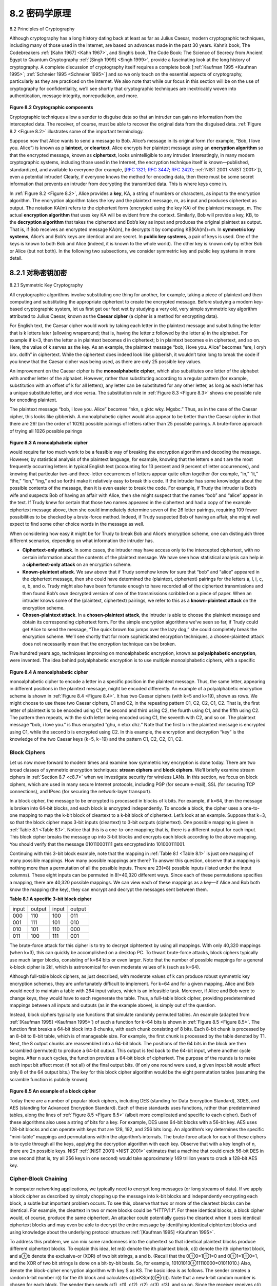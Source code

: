 .. _c8.2:

8.2 密码学原理
==========================================================================
8.2 Principles of Cryptography

.. tab:: 中文

.. tab:: 英文

Although cryptography has a long history dating back at least as far as Julius Caesar, modern cryptographic techniques, including many of those used in the Internet, are based on advances made in the past 30 years. Kahn’s book, The Codebreakers :ref:`[Kahn 1967] <Kahn 1967>`, and Singh’s book, The Code Book: The Science of Secrecy from Ancient Egypt to Quantum Cryptography :ref:`[Singh 1999] <Singh 1999>`, provide a fascinating look at the long history of cryptography. A complete discussion of cryptography itself requires a complete book [:ref:`Kaufman 1995 <Kaufman 1995>`; :ref:`Schneier 1995 <Schneier 1995>`] and so we only touch on the essential aspects of cryptography, particularly as they are practiced on the Internet. We also note that while our focus in this section will be on the use of cryptography for confidentiality, we’ll see shortly that cryptographic techniques are inextricably woven into authentication, message integrity, nonrepudiation, and more.

.. figure:: ../img/660-0.png 
   :align: center 

.. _Figure 8.2:

**Figure 8.2 Cryptographic components**

Cryptographic techniques allow a sender to disguise data so that an intruder can gain no information from the intercepted data. The receiver, of course, must be able to recover the original data from the disguised data. :ref:`Figure 8.2 <Figure 8.2>` illustrates some of the important terminology.

Suppose now that Alice wants to send a message to Bob. Alice’s message in its original form (for example, “Bob, I love you. Alice”) is known as p­ **laintext**, or **cleartext**. Alice encrypts her plaintext message using an **encryption algorithm** so that the encrypted message, known as **ciphertext**, looks unintelligible to any intruder. Interestingly, in many modern cryptographic systems, including those used in the Internet, the encryption technique itself is known—published, standardized, and available to everyone (for example, [:rfc:`1321`; :rfc:`3447`; :rfc:`2420`; :ref:`NIST 2001 <NIST 2001>`]), even a potential intruder! Clearly, if everyone knows the method for encoding data, then there must be some secret information that prevents an intruder from decrypting the transmitted data. This is where keys come in.

In :ref:`Figure 8.2 <Figure 8.2>`, Alice provides a **key**, KA, a string of numbers or characters, as input to the encryption algorithm. The encryption algorithm takes the key and the plaintext message, m, as input and produces ciphertext as output. The notation KA(m) refers to the ciphertext form (encrypted using the key KA) of the plaintext message, m. The actual **encryption algorithm** that uses key KA will be evident from the context. Similarly, Bob will provide a key, KB, to the **decryption algorithm** that takes the ciphertext and Bob’s key as input and produces the original plaintext as output. That is, if Bob receives an encrypted
message KA(m), he decrypts it by computing KB(KA(m))=m. In **symmetric key systems**, Alice’s and Bob’s keys are identical and are secret. In **public key systems**, a pair of keys is used. One of the keys is known to both Bob and Alice (indeed, it is known to the whole world). The other key is known only by either Bob or Alice (but not both). In the following two subsections, we consider symmetric key and public key systems in more detail.


.. _c8.2.1:

8.2.1 对称密钥加密
----------------------------------------------------------------------------------
8.2.1 Symmetric Key Cryptography

.. tab:: 中文

.. tab:: 英文

All cryptographic algorithms involve substituting one thing for another, for example, taking a piece of plaintext and then computing and substituting the appropriate ciphertext to create the encrypted message. Before studying a modern key-based cryptographic system, let us first get our feet wet by studying a very old, very simple symmetric key algorithm attributed to Julius Caesar, known as the **Caesar cipher** (a cipher is a method for encrypting data).

For English text, the Caesar cipher would work by taking each letter in the plaintext message and substituting the letter that is k letters later (allowing wraparound; that is, having the letter z followed by the letter a) in the alphabet. For example if k=3, then the letter a in plaintext becomes d in ciphertext; b in plaintext becomes e in ciphertext, and so on. Here, the value of k serves as the key. As an example, the plaintext message “bob, i love you. Alice” becomes “ere, l oryh brx. dolfh” in ciphertext. While the ciphertext does indeed look like gibberish, it wouldn’t take long to break the code if you knew that the Caesar cipher was being used, as there are only 25 possible key values.

An improvement on the Caesar cipher is the **monoalphabetic cipher**, which also substitutes one letter of the alphabet with another letter of the alphabet. ­However, rather than substituting according to a regular pattern (for example, substitution with an offset of k for all letters), any letter can be substituted for any other letter, as long as each letter has a unique substitute letter, and vice versa. The substitution rule in :ref:`Figure 8.3 <Figure 8.3>` shows one possible rule for encoding plaintext.

The plaintext message “bob, i love you. Alice” becomes “nkn, s gktc wky. Mgsbc.” Thus, as in the case of the Caesar cipher, this looks like gibberish. A monoalphabetic cipher would also appear to be better than the Caesar cipher in that there are 26! (on the order of 1026) possible pairings of letters rather than 25 possible pairings. A brute-force approach of trying all 1026 possible pairings

.. figure:: ../img/662-0.png 
   :align: center

.. _Figure 8.3:

**Figure 8.3 A monoalphabetic cipher**

would require far too much work to be a feasible way of breaking the encryption algorithm and decoding the message. However, by statistical analysis of the plaintext language, for example, knowing that the letters e and t are the most frequently occurring letters in typical English text (accounting for 13 percent and 9 percent of letter occurrences), and knowing that particular two-and three-letter occurrences of letters appear quite often together (for example, “in,” “it,” “the,” “ion,” “ing,” and so forth) make it relatively easy to break this code. If the intruder has some knowledge about the possible contents of the message, then it is even easier to break the code. For example, if Trudy the intruder is Bob’s wife and suspects Bob of having an affair with Alice, then she might suspect that the names “bob” and “alice” appear in the text. If Trudy knew for certain that those two names appeared in the ciphertext and had a copy of the example ciphertext message above, then she could immediately determine seven of the 26 letter pairings, requiring 109 fewer possibilities to be checked by a brute-force method. Indeed, if Trudy suspected Bob of having an affair, she might well expect to find some other choice words in the message as well.

When considering how easy it might be for Trudy to break Bob and Alice’s encryption scheme, one can distinguish three different scenarios, depending on what information the intruder has.

- **Ciphertext-only attack**. In some cases, the intruder may have access only to the intercepted ciphertext, with no certain information about the contents of the plaintext message. We have seen how statistical analysis can help in a **ciphertext-only attack** on an encryption scheme. 
- **Known-plaintext attack**. We saw above that if Trudy somehow knew for sure that “bob” and “alice” appeared in the ciphertext message, then she could have determined the (plaintext, ciphertext) pairings for the letters a, l, i, c, e, b, and o. Trudy might also have been fortunate enough to have recorded all of the ciphertext transmissions and then found Bob’s own decrypted version of one of the transmissions scribbled on a piece of paper. When an intruder knows some of the (plaintext, ciphertext) pairings, we refer to this as a **known-plaintext attack** on the encryption scheme.
- **Chosen-plaintext attack**. In a **chosen-plaintext attack**, the intruder is able to choose the plaintext message and obtain its corresponding ciphertext form. For the simple encryption algorithms we’ve seen so far, if Trudy could get Alice to send the message, “The quick brown fox jumps over the lazy dog,” she could completely break the encryption scheme. We’ll see shortly that for more sophisticated encryption techniques, a chosen-plaintext attack does not necessarily mean that the encryption technique can be broken.

Five hundred years ago, techniques improving on monoalphabetic encryption, known as **polyalphabetic encryption**, were invented. The idea behind polyalphabetic encryption is to use multiple monoalphabetic ciphers, with a specific

.. figure:: ../img/663-0.png 
   :align: center

.. _Figure 8.4:

**Figure 8.4 A monoalphabetic cipher**

monoalphabetic cipher to encode a letter in a specific position in the plaintext message. Thus, the same letter, appearing in different positions in the plaintext message, might be encoded differently. An example of a polyalphabetic encryption scheme is shown in :ref:`Figure 8.4 <Figure 8.4>`. It has two Caesar ciphers (with k=5 and k=19), shown as rows. We might choose to use these two Caesar ciphers, C1 and C2, in the repeating pattern C1, C2, C2, C1, C2. That is, the first letter of plaintext is to be encoded using C1, the second and third using C2, the fourth using C1, and the fifth using C2. The pattern then repeats, with the sixth letter being encoded using C1, the seventh with C2, and so on. The plaintext message “bob, i love you.” is thus encrypted “ghu, n etox dhz.” Note that the first b in the plaintext message is encrypted using C1, while the second b is encrypted using C2. In this example, the encryption and decryption “key” is the knowledge of the two Caesar keys (k=5, k=19) and the pattern C1, C2, C2, C1, C2.


Block Ciphers
~~~~~~~~~~~~~

Let us now move forward to modern times and examine how symmetric key encryption is done today. There are two broad classes of symmetric encryption techniques: **stream ciphers** and **block ciphers**. We’ll briefly examine stream ciphers in :ref:`­Section 8.7 <c8.7>` when we investigate security for wireless LANs. In this section, we focus on block ciphers, which are used in many secure Internet protocols, including PGP (for secure e-mail), SSL (for securing TCP connections), and IPsec (for securing the network-layer transport).

In a block cipher, the message to be encrypted is processed in blocks of k bits. For example, if k=64, then the message is broken into 64-bit blocks, and each block is encrypted independently. To encode a block, the cipher uses a one-to-one mapping to map the k-bit block of cleartext to a k-bit block of ciphertext. Let’s look at an example. Suppose that k=3, so that the block cipher maps 3-bit inputs (cleartext) to 3-bit outputs (ciphertext). One possible mapping is given in :ref:`Table 8.1 <Table 8.1>`. Notice that this is a one-to-one mapping; that is, there is a different output for each input. This block cipher breaks the message up into 3-bit blocks and encrypts each block according to the above mapping. You should verify that the message 010110001111 gets encrypted into 101000111001.

Continuing with this 3-bit block example, note that the mapping in :ref:`Table 8.1 <Table 8.1>` is just one mapping of many possible mappings. How many possible mappings are there? To answer this question, observe that a mapping is nothing more than a permutation of all the possible inputs. There are 23(=8) possible inputs (listed under the input columns). These eight inputs can be permuted in 8!=40,320 different ways. Since each of these permutations specifies a mapping, there are 40,320 possible mappings. We can view each of these mappings as a key—if Alice and Bob both know the mapping (the key), they can encrypt and decrypt the messages sent between them.

.. _Table 8.1:

**Table 8.1 A specific 3-bit block cipher**

.. list-table::

   * - input
     - output
     - input
     - output
   * - 000 
     - 110 
     - 100 
     - 011
   * - 001 
     - 111 
     - 101 
     - 010
   * - 010 
     - 101 
     - 110 
     - 000
   * - 011
     - 100 
     - 111 
     - 001

The brute-force attack for this cipher is to try to decrypt ciphtertext by using all mappings. With only 40,320 mappings (when k=3), this can quickly be accomplished on a desktop PC. To thwart brute-force attacks, block ciphers typically use much larger blocks, consisting of k=64 bits or even larger. Note that the number of possible mappings for a general k-block cipher is 2k!, which is astronomical for even moderate values of k (such as k=64).

Although full-table block ciphers, as just described, with moderate values of k can produce robust symmetric key encryption schemes, they are unfortunately difficult to implement. For k=64 and for a given mapping, Alice and Bob would need to maintain a table with 264 input values, which is an infeasible task. Moreover, if Alice and Bob were to change keys, they would have to each regenerate the table. Thus, a full-table block cipher, providing predetermined mappings between all inputs and outputs (as in the example above), is simply out of the question.

Instead, block ciphers typically use functions that simulate randomly permuted tables. An example (adapted from :ref:`[Kaufman 1995] <Kaufman 1995>`) of such a function for k=64 bits is shown in :ref:`Figure 8.5 <Figure 8.5>`. The function first breaks a 64-bit block into 8 chunks, with each chunk consisting of 8 bits. Each 8-bit chunk is processed by an 8-bit to 8-bit table, which is of manageable size. For example, the first chunk is processed by the table denoted by T1. Next, the 8 output chunks are reassembled into a 64-bit block. The positions of the 64 bits in the block are then scrambled (permuted) to produce a 64-bit output. This output is fed back to the 64-bit input, where another cycle begins. After n such cycles, the function provides a 64-bit block of ciphertext. The purpose of the rounds is to make each input bit affect most (if not all) of the final output bits. (If only one round were used, a given input bit would affect only 8 of the 64 output bits.) The key for this block cipher algorithm would be the eight permutation tables (assuming the scramble function is publicly known).

.. figure:: ../img/685-0.png 
   :align: center 

.. _Figure 8.5:

**Figure 8.5 An example of a block cipher**

Today there are a number of popular block ciphers, including DES (standing for Data Encryption Standard), 3DES, and AES (standing for Advanced Encryption Standard). Each of these standards uses functions, rather than predetermined tables, along the lines of :ref:`Figure 8.5 <Figure 8.5>` (albeit more complicated and specific to each cipher). Each of these algorithms also uses a string of bits for a key. For example, DES uses 64-bit blocks with a 56-bit key. AES uses 128-bit blocks and can operate with keys that are 128, 192, and 256 bits long. An algorithm’s key determines the specific “mini-table” mappings and permutations within the algorithm’s internals. The brute-force attack for each of these ciphers is to cycle through all the keys, applying the decryption algorithm with each key. Observe that with a key length of n, there are 2n possible keys. NIST :ref:`[NIST 2001] <NIST 2001>` estimates that a machine that could crack 56-bit DES in one second (that is, try all 256 keys in one second) would take approximately 149 trillion years to crack a 128-bit AES key.

Cipher-Block Chaining
~~~~~~~~~~~~~~~~~~~~~~~

In computer networking applications, we typically need to encrypt long messages (or long streams of data). If we apply a block cipher as described by simply chopping up the message into k-bit blocks and independently encrypting each block, a subtle but important problem occurs. To see this, observe that two or more of the cleartext blocks can be identical. For example, the cleartext in two or more blocks could be “HTTP/1.1”. For these identical blocks, a block cipher would, of course, produce the same ciphertext. An attacker could potentially guess the cleartext when it sees identical ciphertext blocks and may even be able to decrypt the entire message by identifying identical ciphtertext blocks and using knowledge about the underlying protocol structure :ref:`[Kaufman 1995] <Kaufman 1995>`.

To address this problem, we can mix some randomness into the ciphertext so that identical plaintext blocks produce different ciphertext blocks. To explain this idea, let m(i) denote the ith plaintext block, c(i) denote the ith ciphertext block, and a⊕b denote the exclusive-or (XOR) of two bit strings, a and b. (Recall that the 0⊕0=1⊕1=0 and 0⊕1=1⊕0=1, and the XOR of two bit strings is done on a bit-by-bit basis. So, for example, 10101010⊕11110000=01011010.) Also, denote the block-cipher encryption algorithm with key S as KS. The basic idea is as follows. The sender creates a random k-bit number r(i) for the ith block and calculates c(i)=KS(m(i)⊕r(i)). Note that a new k-bit random number is chosen for each block. The sender then sends c(1), r(1), c(2), r(2), c(3), r(3), and so on. Since the receiver receives c(i) and r(i), it can recover each block of the plaintext by computing m(i)=KS(c(i))⊕r(i). It is important to note that, although r(i) is sent in the clear and thus can be sniffed by Trudy, she cannot obtain the plaintext m(i), since she does not know the key KS. Also note that if two plaintext blocks m(i) and m(j) are the same, the corresponding ciphertext blocks c(i) and c(j) will be different (as long as the random numbers r(i) and r(j) are different, which occurs with very high probability).

As an example, consider the 3-bit block cipher in :ref:`Table 8.1 <Table 8.1>`. Suppose the plaintext is 010010010. If Alice encrypts this directly, without including the randomness, the resulting ciphertext becomes 101101101. If Trudy sniffs this ciphertext, because each of the three cipher blocks is the same, she can correctly surmise that each of the three plaintext blocks are the same. Now suppose instead Alice generates the random blocks r(1)=001, r(2)=111, and r(3)=100 and uses the above technique to generate the ciphertext c(1)=100, c(2)=010, and c(3)=000. Note that the three ciphertext blocks are different even though the plaintext blocks are the same. Alice then sends c(1), r(1), c(2), and r(2). You should verify that Bob can obtain the original plaintext using the shared key KS.

The astute reader will note that introducing randomness solves one problem but creates another: namely, Alice must transmit twice as many bits as before. Indeed, for each cipher bit, she must now also send a random bit, doubling the required bandwidth. In order to have our cake and eat it too, block ciphers typically use a technique called **Cipher Block Chaining (CBC)**. The basic idea is to send only one random value along with the very first message, and then have the sender and receiver use the computed coded blocks in place of the subsequent random number. Specifically, CBC operates as follows:

1. Before encrypting the message (or the stream of data), the sender generates a random k-bit string, called the Initialization Vector (IV). Denote this initialization vector by c(0). The sender sends the IV to the receiver in cleartext.
2. For the first block, the sender calculates m(1)⊕c(0), that is, calculates the exclusive-or of the first block of cleartext with the IV. It then runs the result through the block-cipher algorithm to get the corresponding ciphertext block; that is, c(1)=KS(m(1)⊕c(0)). The sender sends the encrypted block c(1) to the receiver.
3. For the ith block, the sender generates the ith ciphertext block from c(i)= KS(m(i)⊕c(i−1)).

Let’s now examine some of the consequences of this approach. First, the receiver will still be able to
recover the original message. Indeed, when the receiver receives c(i), it decrypts it with KS to obtain s(i)=m(i)⊕c(i−1); since the receiver also knows c(i−1), it then obtains the cleartext block from m(i)=s(i)⊕c(i−1). Second, even if two cleartext blocks are identical, the corresponding ciphtertexts (almost always) will be different. Third, although the sender sends the IV in the clear, an intruder will still not be able to decrypt the ciphertext blocks, since the intruder does not know the secret key, S. Finally, the sender only sends one overhead block (the IV), thereby negligibly increasing the bandwidth usage for long messages (consisting of hundreds of blocks).

As an example, let’s now determine the ciphertext for the 3-bit block cipher in :ref:`Table 8.1 <Table 8.1>` with plaintext 010010010 and IV=c(0)=001. The sender first uses the IV to calculate c(1)=KS(m(1)⊕c(0))=100. The sender then calculates c(2)= KS(m(2)⊕c(1))=KS(010⊕100)=000, and C(3)=KS(m(3)⊕c(2))=KS(010⊕000)=101. The reader should verify that the receiver, knowing the IV and KS can recover the original plaintext.

CBC has an important consequence when designing secure network protocols: we’ll need to provide a mechanism within the protocol to distribute the IV from sender to receiver. We’ll see how this is done for several protocols later in this chapter.


.. _c8.2.2:

8.2.2 公钥加密 6048.3 消息完整性和数字签名
----------------------------------------------------------------------------------
8.2.2 Public Key Encryption 6048.3 Message Integrity and Digital Signatures

.. tab:: 中文

.. tab:: 英文

For more than 2,000 years (since the time of the Caesar cipher and up to the 1970s), encrypted communication required that the two communicating parties share a common secret—the symmetric key used for encryption and decryption. One difficulty with this approach is that the two parties must somehow agree on the shared key; but to do so requires (presumably secure) communication! Perhaps the parties could first meet and agree on the key in person (for example, two of Caesar’s centurions might meet at the Roman baths) and thereafter communicate with encryption. In a networked world, however, communicating parties may never meet and may never converse except over the network. Is it possible for two parties to communicate with encryption without having a shared secret key that is known in advance? In 1976, Diffie and Hellman :ref:`[Diffie 1976] <Diffie 1976>` demonstrated an algorithm (known now as Diffie-Hellman Key Exchange) to do just that—a radically different and marvelously elegant approach toward secure communication that has led to the development of today’s public key cryptography systems. We’ll see shortly that public key cryptography systems also have several wonderful properties that make them useful not only for encryption, but for authentication and digital signatures as well. Interestingly, it has recently come to light that ideas similar to those in :ref:`[Diffie 1976] <Diffie 1976>` and :ref:`[RSA 1978] <RSA 1978>` had been independently developed in the early 1970s in a series of secret reports by researchers at the Communications-Electronics Security Group in the United ­Kingdom [Ellis 1987]. As is often the case, great ideas can spring up independently in many places; fortunately, public key advances took place not only in private, but also in the public view, as well.

.. figure:: ../img/668-0.png
   :align: center 

.. _Figure 8.6:

**Figure 8.6 Public key cryptography**

The use of public key cryptography is conceptually quite simple. Suppose Alice wants to communicate with Bob. As shown in :ref:`Figure 8.6 <Figure 8.6>`, rather than Bob and Alice sharing a single secret key (as in the case of symmetric key systems), Bob (the recipient of Alice’s messages) instead has two keys—a **public key** that is available to everyone in the world (including Trudy the intruder) and a **private key** that is known only to Bob. We will use the notation KB+ and KB− to refer to Bob’s public and private keys, respectively. In order to communicate with Bob, Alice first fetches Bob’s public key. Alice then encrypts her message, m, to Bob using Bob’s public key and a known (for example, standardized) encryption algorithm; that is, Alice computes KB−(m). Bob receives Alice’s encrypted message and uses his private key and a known (for example, standardized) decryption algorithm to decrypt Alice’s encrypted message. That is, Bob computes KB−(KB+(m)). We will see below that there are encryption/decryption algorithms and techniques for choosing public and private keys such that KB−(KB+(m))=m; that is, applying Bob’s public key, KB+, to a message, m (to get KB−(m)), and then applying Bob’s private key, KB−, to the encrypted version of m (that is, computing KB−(KB+(m))) gives back m. This is a remarkable result! In this manner, Alice can use Bob’s publicly available key to send a secret message to Bob without either of them having to distribute any secret keys! We will see shortly that we can interchange the public key and private key encryption and get the same remarkable result––that is, KB−(B+(m))=KB+(KB−(m))=m.

The use of public key cryptography is thus conceptually simple. But two immediate worries may spring to mind. A first concern is that although an intruder intercepting Alice’s encrypted message will see only gibberish, the intruder knows both the key (Bob’s public key, which is available for all the world to see) and the algorithm that Alice used for encryption. Trudy can thus mount a chosen-plaintext attack, using the known standardized encryption algorithm and Bob’s publicly available encryption key to encode any message she chooses! Trudy might well try, for example, to encode messages, or parts of messages, that she suspects that Alice might send. Clearly, if public key cryptography is to work, key selection and encryption/decryption must be done in such a way that it is impossible (or at least so hard as to be nearly impossible) for an intruder to either determine Bob’s private key or somehow otherwise decrypt or guess Alice’s message to Bob. A second concern is that since Bob’s encryption key is public, anyone can send an encrypted message to Bob, including Alice or someone claiming to be Alice. In the case of a single shared secret key, the fact that the sender knows the secret key implicitly identifies the sender to the receiver. In the case of public key cryptography, however, this is no longer the case since anyone can send an encrypted message to Bob using Bob’s publicly available key. A digital signature, a topic we will study in :ref:`Section 8.3 <c8.3>`, is needed to bind a sender to a message.

RSA
~~~~~~~

While there may be many algorithms that address these concerns, the **RSA ­algorithm** (named after its founders, Ron Rivest, Adi Shamir, and Leonard Adleman) has become almost synonymous with public key cryptography. Let’s first see how RSA works and then examine why it works.

RSA makes extensive use of arithmetic operations using modulo-n arithmetic. So let’s briefly review modular arithmetic. Recall that x mod n simply means the remainder of x when divided by n; so, for example, 19 mod 5=4. In modular arithmetic, one performs the usual operations of addition, multiplication, and exponentiation. However, the result of each operation is replaced by the integer remainder that is left when the result is divided by n. Adding and multiplying with modular arithmetic is facilitated with the following handy facts:

.. code:: text 

    [ (a mod n)+(b mod n)]mod n=(a+b)mod n[ (a mod n)−(b mod n)]mod n=(a−b)mod n[ (a mod n)⋅(b mod n)]mod n=(a⋅b) mod n

It follows from the third fact that (a mod n)d n=ad mod n, which is an identity that we will soon find very useful.


Now suppose that Alice wants to send to Bob an RSA-encrypted message, as shown in Figure 8.6. In our discussion of RSA, let’s always keep in mind that a message is nothing but a bit pattern, and every bit pattern can be uniquely represented by an integer number (along with the length of the bit pattern). For example, suppose a message is the bit pattern 1001; this message can be represented by the decimal integer 9. Thus, when encrypting a message with RSA, it is equivalent to encrypting the unique integer number that represents the message.

There are two interrelated components of RSA:

- The choice of the public key and the private key 
- The encryption and decryption algorithm

To generate the public and private RSA keys, Bob performs the following steps:

1. Choose two large prime numbers, p and q. How large should p and q be? The larger the values, the more difficult it is to break RSA, but the longer it takes to perform the encoding and decoding. RSA Laboratories recommends that the product of p and q be on the order of 1,024 bits. For a discussion of how to find large prime numbers, see :ref:`[Caldwell 2012] <Caldwell 2012>`.
2. Compute n=pq and z=(p−1)(q−1).
3. Choose a number, e, less than n, that has no common factors (other than 1) with z. (In this case, e and z are said to be relatively prime.) The letter e is used since this value will be used in encryption.
4. Find a number, d, such that ed−1 is exactly divisible (that is, with no ­remainder) by z. The letter d is used because this value will be used in decryption. Put another way, given e, we choose d such that ed modz=1
5. The public key that Bob makes available to the world, KB+, is the pair of numbers (n, e); his private key, KB−, is the pair of numbers (n, d).

The encryption by Alice and the decryption by Bob are done as follows:

- Suppose Alice wants to send Bob a bit pattern represented by the integer number m (with m<n). To encode, Alice performs the exponentiation me, and then computes the integer remainder when me is divided by n. In other words, the encrypted value, c, of Alice’s plaintext message, m, is c=memod n The bit pattern corresponding to this ciphertext c is sent to Bob. 
- To decrypt the received ciphertext message, c, Bob computes m=cdmod n

which requires the use of his private key (n, d).

.. _Table 8.2:

**Table 8.2 Alice’s RSA encryption, e=5, n=35**

.. list-table::

   * - Plaintext Letter
     - m: numeric representation
     - :math:`m^e`
     - Ciphertext c=me mod n
   * - l
     - 12
     - 248832 
     - 17
   * - o
     - 15
     - 759375 
     - 15
   * - v
     - 22
     - 5153632 
     - 22
   * - e
     - 5
     - 3125
     - 10

As a simple example of RSA, suppose Bob chooses p=5 and q=7. ­(Admittedly, these values are far too small to be secure.) Then n=35 and z=24. Bob chooses e=5, since 5 and 24 have no common factors. Finally, Bob chooses d=29, since 5⋅29−1 (that is, ed−1) is exactly divisible by 24. Bob makes the two values, n=35 and e=5, public and keeps the value d=29 secret. Observing these two public values, suppose Alice now wants to send the letters l, o, v, and e to Bob. Interpreting each letter as a number between 1 and 26 (with a being 1, and z being 26), Alice and Bob perform the encryption and decryption shown in :ref:`Tables 8.2 <Tables 8.2>` and :ref:`8.3 <Tables 8.3>`, respectively. Note that in this example, we consider each of the four letters as a distinct message. A more realistic example would be to convert the four letters into their 8-bit ASCII representations and then encrypt the integer corresponding to the resulting 32-bit bit pattern. (Such a realistic example generates numbers that are much too long to print in a textbook!)

Given that the “toy” example in :ref:`Tables 8.2 <Tables 8.2>` and :ref:`8.3 <Tables 8.3>` has already produced some extremely large numbers, and given that we saw earlier that p and q should each be several hundred bits long, several practical issues regarding RSA come to mind. How does one choose large prime numbers? How does one then choose e and d? How does one perform exponentiation with large numbers? A discussion of these important issues is beyond the scope of this book; see :ref:`[Kaufman 1995] <Kaufman 1995>` and the references therein for details.

.. _Table 8.3:

**Table 8.3  Bob’s RSA decryption, d=29, n=35**

.. list-table::

   * - Ciphertext c 
     - :math:`c^d` 
     - :math:`m = c^d mod n`
     - Plaintext Letter
   * - 17 
     - 4819685721067509150915091411825223071697 
     - 12  
     - l
   * - 15 
     - 127834039403948858939111232757568359375 
     - 15
     - o
   * - 22 
     - 851643319086537701956194499721106030592 
     - 22 v 
     - v
   * - 10 
     - 1000000000000000000000000000000 
     - 5
     - e

Session Keys
~~~~~~~~~~~~~~

We note here that the exponentiation required by RSA is a rather time-consuming process. By contrast, DES is at least 100 times faster in software and between 1,000 and 10,000 times faster in hardware :ref:`[RSA Fast 2012] <RSA Fast 2012>`. As a result, RSA is often used in practice in combination with symmetric key cryptography. For example, if Alice wants to send Bob a large amount of encrypted data, she could do the following. First Alice chooses a key that will be used to encode the data itself; this key is referred to as a **session key**, and is denoted by KS. Alice must inform Bob of the session key, since this is the shared ­symmetric key they will use with a symmetric key cipher (e.g., with DES or AES). Alice encrypts the session key using Bob’s public key, that is, computes c=(KS)e mod n. Bob receives the RSA-encrypted session key, c, and decrypts it to obtain the session key, KS. Bob now knows the session key that Alice will use for her encrypted data transfer.

Why Does RSA Work?
~~~~~~~~~~~~~~~~~~~~~

RSA encryption/decryption appears rather magical. Why should it be that by applying the encryption algorithm and then the decryption algorithm, one recovers the original message? In order to understand why RSA works, again denote n=pq, where p and q are the large prime numbers used in the RSA algorithm.

Recall that, under RSA encryption, a message (uniquely represented by an ­integer), m, is exponentiated to the power e using modulo-n arithmetic, that is,

    c=memod n

Decryption is performed by raising this value to the power d, again using modulo-n arithmetic. The result of an encryption step followed by a decryption step is thus (me mod n)d mod n. Let’s now see what we can say about this quantity. As mentioned earlier, one important property of modulo arithmetic is (a mod n)d mod n=ad mod n for any values a, n, and d. Thus, using a=me in this property, we have

    (memod n)dmod n=medmod n

It therefore remains to show that medmod n=m. Although we’re trying to remove some of the magic about why RSA works, to establish this, we’ll need to use a rather magical result from number theory here. Specifically, we’ll need the result that says if p and q are prime, n=pq, and z=(p−1)(q−1), then :math:`x^y` mod n is the same as :math:`x^{(y mod z)}  mod n` :ref:`[Kaufman 1995] <Kaufman 1995>`. Applying this result with x=m and y=ed we have

    medmod n=m(edmod z)mod n

But remember that we have chosen e and d such that edmod z=1. This gives us 

    medmod n=m1mod n=m

which is exactly the result we are looking for! By first exponentiating to the power of e (that is, encrypting) and then exponentiating to the power of d (that is, ­decrypting), we obtain the original value, m. Even more wonderful is the fact that if we first exponentiate to the power of d and then exponentiate to the power of e—that is, we reverse the order of encryption and decryption, performing the decryption operation first and then applying the encryption operation—we also obtain the original value, m. This wonderful result follows immediately from the modular arithmetic:

    (mdmod n)emod n=mdemod n=medmod n=(memod n)dmod n

The security of RSA relies on the fact that there are no known algorithms for quickly factoring a number, in this case the public value n, into the primes p and q. If one knew p and q, then given the public value e, one could easily compute the secret key, d. On the other hand, it is not known whether or not there exist fast algorithms for factoring a number, and in this sense, the security of RSA is not guaranteed.

Another popular public-key encryption algorithm is the Diffie-Hellman algorithm, which we will briefly explore in the homework problems. Diffie-Hellman is not as versatile as RSA in that it cannot be used to encrypt messages of arbitrary length; it can be used, however, to establish a symmetric session key, which is in turn used to encrypt messages.